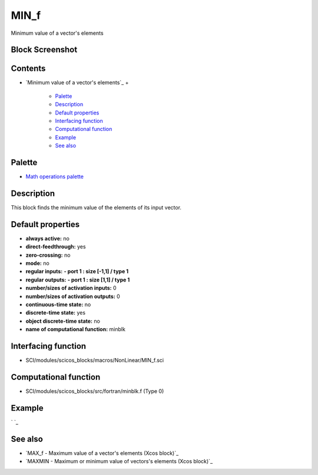


MIN_f
=====

Minimum value of a vector's elements



Block Screenshot
~~~~~~~~~~~~~~~~





Contents
~~~~~~~~


+ `Minimum value of a vector's elements`_
  +

    + `Palette`_
    + `Description`_
    + `Default properties`_
    + `Interfacing function`_
    + `Computational function`_
    + `Example`_
    + `See also`_





Palette
~~~~~~~


+ `Math operations palette`_




Description
~~~~~~~~~~~

This block finds the minimum value of the elements of its input
vector.



Default properties
~~~~~~~~~~~~~~~~~~


+ **always active:** no
+ **direct-feedthrough:** yes
+ **zero-crossing:** no
+ **mode:** no
+ **regular inputs:** **- port 1 : size [-1,1] / type 1**
+ **regular outputs:** **- port 1 : size [1,1] / type 1**
+ **number/sizes of activation inputs:** 0
+ **number/sizes of activation outputs:** 0
+ **continuous-time state:** no
+ **discrete-time state:** yes
+ **object discrete-time state:** no
+ **name of computational function:** minblk




Interfacing function
~~~~~~~~~~~~~~~~~~~~


+ SCI/modules/scicos_blocks/macros/NonLinear/MIN_f.sci




Computational function
~~~~~~~~~~~~~~~~~~~~~~


+ SCI/modules/scicos_blocks/src/fortran/minblk.f (Type 0)




Example
~~~~~~~

` `_



See also
~~~~~~~~


+ `MAX_f - Maximum value of a vector's elements (Xcos block)`_
+ `MAXMIN - Maximum or minimum value of vectors's elements (Xcos
  block)`_


.. _s elements (Xcos block): MAXMIN.html
.. _s elements (Xcos block): MAX_f.html
.. _See also: MIN_f.html#Seealso_MIN_f
.. _Computational function: MIN_f.html#Computationalfunction_MIN_f
.. _Default properties: MIN_f.html#Defaultproperties_MIN_f
.. _Example: MIN_f.html#Example_MIN_f
.. _Interfacing function: MIN_f.html#Interfacingfunction_MIN_f
.. _Description: MIN_f.html#Description_MIN_f
.. _s elements: MIN_f.html
.. _Math operations palette: Mathoperations_pal.html
.. _Palette: MIN_f.html#Palette_MIN_f


